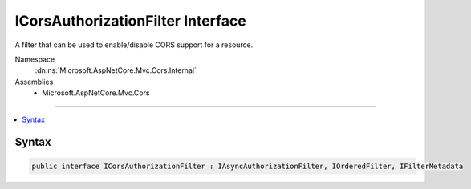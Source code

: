 

ICorsAuthorizationFilter Interface
==================================






A filter that can be used to enable/disable CORS support for a resource.


Namespace
    :dn:ns:`Microsoft.AspNetCore.Mvc.Cors.Internal`
Assemblies
    * Microsoft.AspNetCore.Mvc.Cors

----

.. contents::
   :local:









Syntax
------

.. code-block:: csharp

    public interface ICorsAuthorizationFilter : IAsyncAuthorizationFilter, IOrderedFilter, IFilterMetadata








.. dn:interface:: Microsoft.AspNetCore.Mvc.Cors.Internal.ICorsAuthorizationFilter
    :hidden:

.. dn:interface:: Microsoft.AspNetCore.Mvc.Cors.Internal.ICorsAuthorizationFilter

